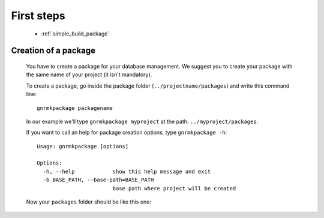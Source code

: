 .. _genro_simple_firststeps:

===========
First steps
===========

    * :ref:`simple_build_package`

.. _simple_build_package:

Creation of a package
=====================

    You have to create a package for your database management. We suggest you to create your package with the same name of your project (it isn't mandatory).
    
    To create a package, go inside the package folder (``../projectname/packages``) and write this command line::
    
        gnrmkpackage packagename
        
    In our example we'll type ``gnrmkpackage myproject`` at the path: ``../myproject/packages``.
    
    If you want to call an help for package creation options, type ``gnrmkpackage -h``::
    
        Usage: gnrmkpackage [options]
        
        Options:
          -h, --help            show this help message and exit
          -b BASE_PATH, --base-path=BASE_PATH
                                base path where project will be created
                                
    Now your ``packages`` folder should be like this one:
    
    .. image:: ../../images/simpleproject/simpleproject-package.png